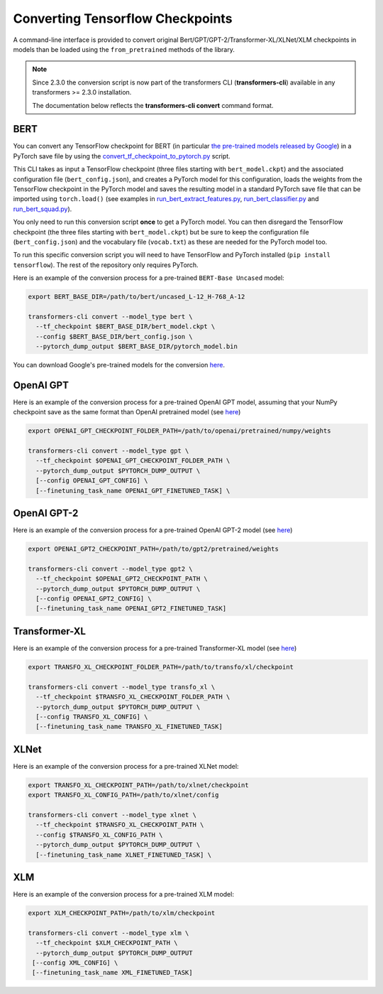 Converting Tensorflow Checkpoints
================================================

A command-line interface is provided to convert original Bert/GPT/GPT-2/Transformer-XL/XLNet/XLM checkpoints in models than be loaded using the ``from_pretrained`` methods of the library.

.. note::
    Since 2.3.0 the conversion script is now part of the transformers CLI (**transformers-cli**)
    available in any transformers >= 2.3.0 installation.

    The documentation below reflects the **transformers-cli convert** command format.

BERT
^^^^

You can convert any TensorFlow checkpoint for BERT (in particular `the pre-trained models released by Google <https://github.com/google-research/bert#pre-trained-models>`_\ ) in a PyTorch save file by using the `convert_tf_checkpoint_to_pytorch.py <https://github.com/huggingface/transformers/blob/master/transformers/convert_tf_checkpoint_to_pytorch.py>`_ script.

This CLI takes as input a TensorFlow checkpoint (three files starting with ``bert_model.ckpt``\ ) and the associated configuration file (\ ``bert_config.json``\ ), and creates a PyTorch model for this configuration, loads the weights from the TensorFlow checkpoint in the PyTorch model and saves the resulting model in a standard PyTorch save file that can be imported using ``torch.load()`` (see examples in `run_bert_extract_features.py <https://github.com/huggingface/pytorch-pretrained-BERT/tree/master/examples/run_bert_extract_features.py>`_\ , `run_bert_classifier.py <https://github.com/huggingface/pytorch-pretrained-BERT/tree/master/examples/run_bert_classifier.py>`_ and `run_bert_squad.py <https://github.com/huggingface/pytorch-pretrained-BERT/tree/master/examples/run_bert_squad.py>`_\ ).

You only need to run this conversion script **once** to get a PyTorch model. You can then disregard the TensorFlow checkpoint (the three files starting with ``bert_model.ckpt``\ ) but be sure to keep the configuration file (\ ``bert_config.json``\ ) and the vocabulary file (\ ``vocab.txt``\ ) as these are needed for the PyTorch model too.

To run this specific conversion script you will need to have TensorFlow and PyTorch installed (\ ``pip install tensorflow``\ ). The rest of the repository only requires PyTorch.

Here is an example of the conversion process for a pre-trained ``BERT-Base Uncased`` model:

.. code-block:: shell

   export BERT_BASE_DIR=/path/to/bert/uncased_L-12_H-768_A-12

   transformers-cli convert --model_type bert \
     --tf_checkpoint $BERT_BASE_DIR/bert_model.ckpt \
     --config $BERT_BASE_DIR/bert_config.json \
     --pytorch_dump_output $BERT_BASE_DIR/pytorch_model.bin

You can download Google's pre-trained models for the conversion `here <https://github.com/google-research/bert#pre-trained-models>`__.

OpenAI GPT
^^^^^^^^^^

Here is an example of the conversion process for a pre-trained OpenAI GPT model, assuming that your NumPy checkpoint save as the same format than OpenAI pretrained model (see `here <https://github.com/openai/finetune-transformer-lm>`__\ )

.. code-block:: shell

   export OPENAI_GPT_CHECKPOINT_FOLDER_PATH=/path/to/openai/pretrained/numpy/weights

   transformers-cli convert --model_type gpt \
     --tf_checkpoint $OPENAI_GPT_CHECKPOINT_FOLDER_PATH \
     --pytorch_dump_output $PYTORCH_DUMP_OUTPUT \
     [--config OPENAI_GPT_CONFIG] \
     [--finetuning_task_name OPENAI_GPT_FINETUNED_TASK] \


OpenAI GPT-2
^^^^^^^^^^^^

Here is an example of the conversion process for a pre-trained OpenAI GPT-2 model (see `here <https://github.com/openai/gpt-2>`__\ )

.. code-block:: shell

   export OPENAI_GPT2_CHECKPOINT_PATH=/path/to/gpt2/pretrained/weights

   transformers-cli convert --model_type gpt2 \
     --tf_checkpoint $OPENAI_GPT2_CHECKPOINT_PATH \
     --pytorch_dump_output $PYTORCH_DUMP_OUTPUT \
     [--config OPENAI_GPT2_CONFIG] \
     [--finetuning_task_name OPENAI_GPT2_FINETUNED_TASK]

Transformer-XL
^^^^^^^^^^^^^^

Here is an example of the conversion process for a pre-trained Transformer-XL model (see `here <https://github.com/kimiyoung/transformer-xl/tree/master/tf#obtain-and-evaluate-pretrained-sota-models>`__\ )

.. code-block:: shell

   export TRANSFO_XL_CHECKPOINT_FOLDER_PATH=/path/to/transfo/xl/checkpoint

   transformers-cli convert --model_type transfo_xl \
     --tf_checkpoint $TRANSFO_XL_CHECKPOINT_FOLDER_PATH \
     --pytorch_dump_output $PYTORCH_DUMP_OUTPUT \
     [--config TRANSFO_XL_CONFIG] \
     [--finetuning_task_name TRANSFO_XL_FINETUNED_TASK]


XLNet
^^^^^

Here is an example of the conversion process for a pre-trained XLNet model:

.. code-block:: shell

   export TRANSFO_XL_CHECKPOINT_PATH=/path/to/xlnet/checkpoint
   export TRANSFO_XL_CONFIG_PATH=/path/to/xlnet/config

   transformers-cli convert --model_type xlnet \
     --tf_checkpoint $TRANSFO_XL_CHECKPOINT_PATH \
     --config $TRANSFO_XL_CONFIG_PATH \
     --pytorch_dump_output $PYTORCH_DUMP_OUTPUT \
     [--finetuning_task_name XLNET_FINETUNED_TASK] \


XLM
^^^

Here is an example of the conversion process for a pre-trained XLM model:

.. code-block:: shell

   export XLM_CHECKPOINT_PATH=/path/to/xlm/checkpoint

   transformers-cli convert --model_type xlm \
     --tf_checkpoint $XLM_CHECKPOINT_PATH \
     --pytorch_dump_output $PYTORCH_DUMP_OUTPUT
    [--config XML_CONFIG] \
    [--finetuning_task_name XML_FINETUNED_TASK]